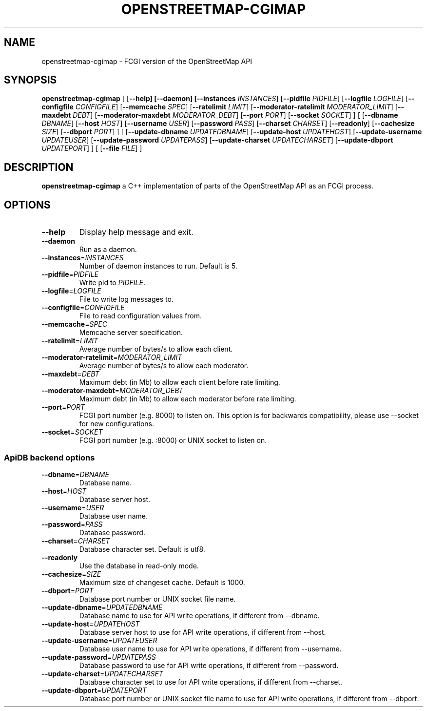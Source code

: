 .TH OPENSTREETMAP-CGIMAP 1
.SH NAME
openstreetmap-cgimap \- FCGI version of the OpenStreetMap API
.SH SYNOPSIS
.B openstreetmap-cgimap
[
[\fB\-\-help]
[\fB\-\-daemon]
[\fB\-\-instances \fIINSTANCES\fR]
[\fB\-\-pidfile \fIPIDFILE\fR]
[\fB\-\-logfile \fILOGFILE\fR]
[\fB\-\-configfile \fICONFIGFILE\fR]
[\fB\-\-memcache \fISPEC\fR]
[\fB\-\-ratelimit \fILIMIT\fR]
[\fB\-\-moderator-ratelimit \fIMODERATOR_LIMIT\fR]
[\fB\-\-maxdebt \fIDEBT\fR]
[\fB\-\-moderator-maxdebt \fIMODERATOR_DEBT\fR]
[\fB\-\-port \fIPORT\fR]
[\fB\-\-socket \fISOCKET\fR]
] [
[\fB\-\-dbname \fIDBNAME\fR]
[\fB\-\-host \fIHOST\fR]
[\fB\-\-username \fIUSER\fR]
[\fB\-\-password \fIPASS\fR]
[\fB\-\-charset \fICHARSET\fR]
[\fB\-\-readonly\fR]
[\fB\-\-cachesize \fISIZE\fR]
[\fB\-\-dbport \fIPORT\fR]
] [
[\fB\-\-update\-dbname \fIUPDATEDBNAME\fR]
[\fB\-\-update\-host \fIUPDATEHOST\fR]
[\fB\-\-update\-username \fIUPDATEUSER\fR]
[\fB\-\-update\-password \fIUPDATEPASS\fR]
[\fB\-\-update\-charset \fIUPDATECHARSET\fR]
[\fB\-\-update\-dbport \fIUPDATEPORT\fR]
] [
[\fB\-\-file \fIFILE\fR]
]
.SH DESCRIPTION
.B openstreetmap-cgimap
a C++ implementation of parts of the OpenStreetMap API as an FCGI process.
.SH OPTIONS
.TP
.BR \-\-help
Display help message and exit.
.TP
.BR \-\-daemon
Run as a daemon.
.TP
.BR \-\-instances =\fIINSTANCES\fR
Number of daemon instances to run.
Default is 5.
.TP
.BR \-\-pidfile =\fIPIDFILE\fR
Write pid to \fIPIDFILE\fR.
.TP
.BR \-\-logfile =\fILOGFILE\fR
File to write log messages to.
.TP
.BR \-\-configfile =\fICONFIGFILE\fR
File to read configuration values from.
.TP
.BR \-\-memcache =\fISPEC\fR
Memcache server specification.
.TP
.BR \-\-ratelimit =\fILIMIT\fR
Average number of bytes/s to allow each client.
.TP
.BR \-\-moderator-ratelimit =\fIMODERATOR_LIMIT\fR
Average number of bytes/s to allow each moderator.
.TP
.BR \-\-maxdebt =\fIDEBT\fR
Maximum debt (in Mb) to allow each client before rate limiting.
.TP
.BR \-\-moderator-maxdebt =\fIMODERATOR_DEBT\fR
Maximum debt (in Mb) to allow each moderator before rate limiting.
.TP
.BR \-\-port =\fIPORT\fR
FCGI port number (e.g. 8000) to listen on. This option is for backwards compatibility, please use \-\-socket for new configurations.
.TP
.BR \-\-socket =\fISOCKET\fR
FCGI port number (e.g. :8000) or UNIX socket to listen on.
.SS ApiDB backend options
.TP
.BR \-\-dbname =\fIDBNAME\fR
Database name.
.TP
.BR \-\-host =\fIHOST\fR
Database server host.
.TP
.BR \-\-username =\fIUSER\fR
Database user name.
.TP
.BR \-\-password =\fIPASS\fR
Database password.
.TP
.BR \-\-charset =\fICHARSET\fR
Database character set.
Default is utf8.
.TP
.BR \-\-readonly
Use the database in read-only mode.
.TP
.BR \-\-cachesize =\fISIZE\fR
Maximum size of changeset cache.
Default is 1000.
.TP
.BR \-\-dbport =\fIPORT\fR
Database port number or UNIX socket file name.
.TP
.BR \-\-update\-dbname =\fIUPDATEDBNAME\fR
Database name to use for API write operations, if different from \-\-dbname.
.TP
.BR \-\-update\-host =\fIUPDATEHOST\fR
Database server host to use for API write operations, if different from \-\-host.
.TP
.BR \-\-update\-username =\fIUPDATEUSER\fR
Database user name to use for API write operations, if different from \-\-username.
.TP
.BR \-\-update\-password =\fIUPDATEPASS\fR
Database password to use for API write operations, if different from \-\-password.
.TP
.BR \-\-update\-charset =\fIUPDATECHARSET\fR
Database character set to use for API write operations, if different from \-\-charset.
.TP
.BR \-\-update\-dbport =\fIUPDATEPORT\fR
Database port number or UNIX socket file name to use for API write operations, if different from \-\-dbport.

